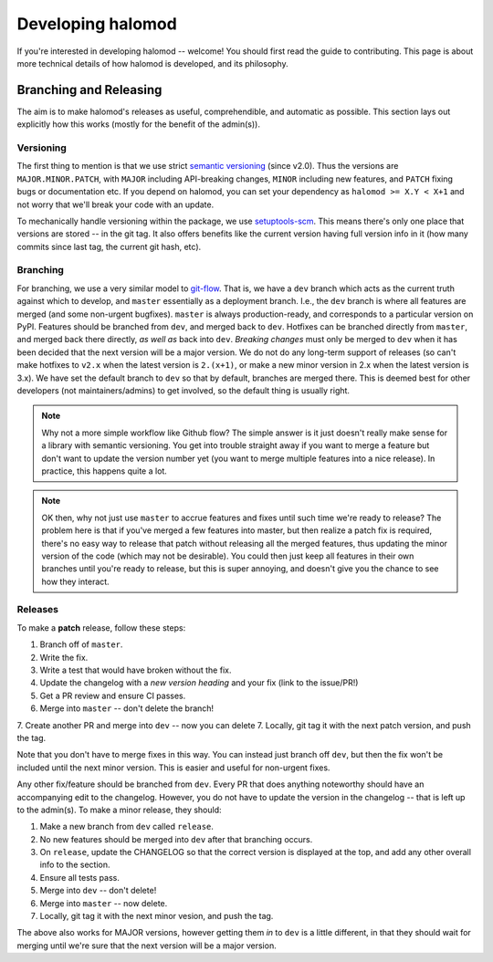 Developing halomod
==================

If you're interested in developing halomod -- welcome! You should first read
the guide to contributing. This page is about more technical details of how
halomod is developed, and its philosophy.


Branching and Releasing
-----------------------
The aim is to make halomod's releases as useful, comprehendible, and automatic
as possible. This section lays out explicitly how this works (mostly for the benefit of
the admin(s)).

Versioning
~~~~~~~~~~
The first thing to mention is that we use strict `semantic versioning <https://semver.org>`_
(since v2.0). Thus the versions are ``MAJOR.MINOR.PATCH``, with ``MAJOR`` including
API-breaking changes, ``MINOR`` including new features, and ``PATCH`` fixing bugs or
documentation etc. If you depend on halomod, you can set your dependency as
``halomod >= X.Y < X+1`` and not worry that we'll break your code with an update.

To mechanically handle versioning within the package, we use
`setuptools-scm <https://pypi.org/project/setuptools-scm/>`_. This means there's only
one place that versions are stored -- in the git tag. It also offers benefits like the
current version having full version info in it (how many commits since last tag, the
current git hash, etc).

Branching
~~~~~~~~~
For branching, we use a very similar model to `git-flow <https://nvie.com/posts/a-successful-git-branching-model/>`_.
That is, we have a ``dev`` branch which acts as the current truth against which to develop,
and ``master`` essentially as a deployment branch.
I.e., the ``dev`` branch is where all features are merged (and some
non-urgent bugfixes). ``master`` is always production-ready, and corresponds
to a particular version on PyPI. Features should be branched from ``dev``,
and merged back to ``dev``. Hotfixes can be branched directly from ``master``,
and merged back there directly, *as well as* back into ``dev``.
*Breaking changes* must only be merged to ``dev`` when it has been decided that the next
version will be a major version. We do not do any long-term support of releases
(so can't make hotfixes to ``v2.x`` when the latest version is ``2.(x+1)``, or make a
new minor version in 2.x when the latest version is 3.x). We have set the default
branch to ``dev`` so that by default, branches are merged there. This is deemed best
for other developers (not maintainers/admins) to get involved, so the default thing is
usually right.

.. note:: Why not a more simple workflow like Github flow? The simple answer is it just
          doesn't really make sense for a library with semantic versioning. You get into
          trouble straight away if you want to merge a feature but don't want to update
          the version number yet (you want to merge multiple features into a nice release).
          In practice, this happens quite a lot.

.. note:: OK then, why not just use ``master`` to accrue features and fixes until such
          time we're ready to release? The problem here is that if you've merged a few
          features into master, but then realize a patch fix is required, there's no
          easy way to release that patch without releasing all the merged features, thus
          updating the minor version of the code (which may not be desirable). You could
          then just keep all features in their own branches until you're ready to release,
          but this is super annoying, and doesn't give you the chance to see how they
          interact.


Releases
~~~~~~~~
To make a **patch** release, follow these steps:

1. Branch off of ``master``.
2. Write the fix.
3. Write a test that would have broken without the fix.
4. Update the changelog with a *new version heading* and your fix (link to the issue/PR!)
5. Get a PR review and ensure CI passes.
6. Merge into ``master`` -- don't delete the branch!
7. Create another PR and merge into ``dev`` -- now you can delete
7. Locally, git tag it with the next patch version, and push the tag.

Note that you don't have to merge fixes in this way. You can instead just branch off
``dev``, but then the fix won't be included until the next minor version. This is easier
and useful for non-urgent fixes.

Any other fix/feature should be branched from ``dev``. Every PR that does anything
noteworthy should have an accompanying edit to the changelog. However, you do not have
to update the version in the changelog -- that is left up to the admin(s). To make a
minor release, they should:

1. Make a new branch from ``dev`` called ``release``.
2. No new features should be merged into ``dev`` after that branching occurs.
3. On ``release``, update the CHANGELOG so that the correct version is displayed at the
   top, and add any other overall info to the section.
4. Ensure all tests pass.
5. Merge into ``dev`` -- don't delete!
6. Merge into ``master`` -- now delete.
7. Locally, git tag it with the next minor vesion, and push the tag.

The above also works for MAJOR versions, however getting them *in* to ``dev`` is a little
different, in that they should wait for merging until we're sure that the next version
will be a major version.

